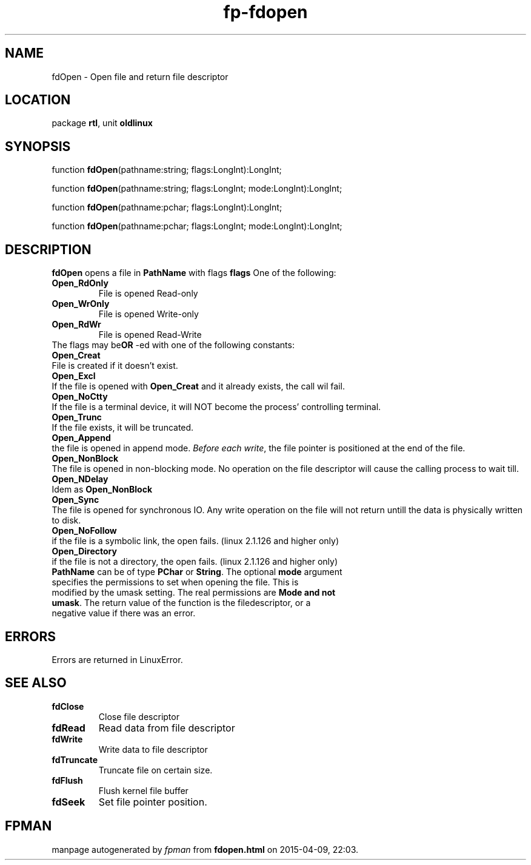 .\" file autogenerated by fpman
.TH "fp-fdopen" 3 "2014-03-14" "fpman" "Free Pascal Programmer's Manual"
.SH NAME
fdOpen - Open file and return file descriptor
.SH LOCATION
package \fBrtl\fR, unit \fBoldlinux\fR
.SH SYNOPSIS
function \fBfdOpen\fR(pathname:string; flags:LongInt):LongInt;

function \fBfdOpen\fR(pathname:string; flags:LongInt; mode:LongInt):LongInt;

function \fBfdOpen\fR(pathname:pchar; flags:LongInt):LongInt;

function \fBfdOpen\fR(pathname:pchar; flags:LongInt; mode:LongInt):LongInt;
.SH DESCRIPTION
\fBfdOpen\fR opens a file in \fBPathName\fR with flags \fBflags\fR One of the following:

.TP
.B Open_RdOnly
File is opened Read-only
.TP
.B Open_WrOnly
File is opened Write-only
.TP
.B Open_RdWr
File is opened Read-Write
.TP 0
The flags may be\fBOR\fR -ed with one of the following constants:

.TP
.B Open_Creat
File is created if it doesn't exist.
.TP
.B Open_Excl
If the file is opened with \fBOpen_Creat\fR and it already exists, the call wil fail.
.TP
.B Open_NoCtty
If the file is a terminal device, it will NOT become the process' controlling terminal.
.TP
.B Open_Trunc
If the file exists, it will be truncated.
.TP
.B Open_Append
the file is opened in append mode. \fIBefore each write\fR, the file pointer is positioned at the end of the file.
.TP
.B Open_NonBlock
The file is opened in non-blocking mode. No operation on the file descriptor will cause the calling process to wait till.
.TP
.B Open_NDelay
Idem as \fBOpen_NonBlock\fR 
.TP
.B Open_Sync
The file is opened for synchronous IO. Any write operation on the file will not return untill the data is physically written to disk.
.TP
.B Open_NoFollow
if the file is a symbolic link, the open fails. (linux 2.1.126 and higher only)
.TP
.B Open_Directory
if the file is not a directory, the open fails. (linux 2.1.126 and higher only)
.TP 0
\fBPathName\fR can be of type \fBPChar\fR or \fBString\fR. The optional \fBmode\fR argument specifies the permissions to set when opening the file. This is modified by the umask setting. The real permissions are \fBMode and not umask\fR. The return value of the function is the filedescriptor, or a negative value if there was an error.


.SH ERRORS
Errors are returned in LinuxError.


.SH SEE ALSO
.TP
.B fdClose
Close file descriptor
.TP
.B fdRead
Read data from file descriptor
.TP
.B fdWrite
Write data to file descriptor
.TP
.B fdTruncate
Truncate file on certain size.
.TP
.B fdFlush
Flush kernel file buffer
.TP
.B fdSeek
Set file pointer position.

.SH FPMAN
manpage autogenerated by \fIfpman\fR from \fBfdopen.html\fR on 2015-04-09, 22:03.

